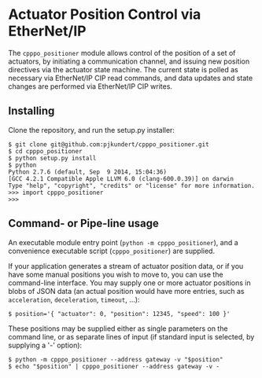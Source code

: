 * Actuator Position Control via EtherNet/IP

  The =cpppo_positioner= module allows control of the position of a set of
  actuators, by initiating a communication channel, and issuing new position
  directives via the actuator state machine.  The current state is polled as
  necessary via EtherNet/IP CIP read commands, and data updates and state
  changes are performed via EtherNet/IP CIP writes.

** Installing

   Clone the repository, and run the setup.py installer:
   : $ git clone git@github.com:pjkundert/cpppo_positioner.git
   : $ cd cpppo_positioner
   : $ python setup.py install
   : $ python
   : Python 2.7.6 (default, Sep  9 2014, 15:04:36)
   : [GCC 4.2.1 Compatible Apple LLVM 6.0 (clang-600.0.39)] on darwin
   : Type "help", "copyright", "credits" or "license" for more information.
   : >>> import cpppo_positioner
   : >>>

** Command- or Pipe-line usage

   An executable module entry point (=python -m cpppo_positioner=), and a
   convenience executable script (=cpppo_positioner=) are supplied.
   
   If your application generates a stream of actuator position data, or if you
   have some manual positions you wish to move to, you can use the command-line
   interface.  You may supply one or more actuator positions in blobs of JSON
   data (an actual position would have more entries, such as =acceleration=,
   =deceleration=, =timeout=, ...):
   : $ position='{ "actuator": 0, "position": 12345, "speed": 100 }'

   These positions may be supplied either as single parameters on the command
   line, or as separate lines of input (if standard input is selected, by
   supplying a '-' option):
   : $ python -m cpppo_positioner --address gateway -v "$position"
   : $ echo "$position" | cpppo_positioner --address gateway -v -
